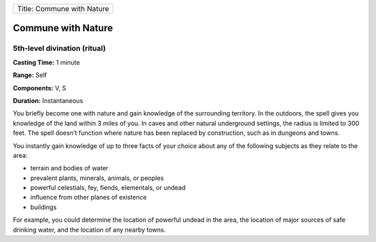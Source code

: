 +------------------------------+
| Title: Commune with Nature   |
+------------------------------+

Commune with Nature
-------------------

5th-level divination (ritual)
^^^^^^^^^^^^^^^^^^^^^^^^^^^^^

**Casting Time:** 1 minute

**Range:** Self

**Components:** V, S

**Duration:** Instantaneous

You briefly become one with nature and gain knowledge of the surrounding
territory. In the outdoors, the spell gives you knowledge of the land
within 3 miles of you. In caves and other natural underground settings,
the radius is limited to 300 feet. The spell doesn’t function where
nature has been replaced by construction, such as in dungeons and towns.

You instantly gain knowledge of up to three facts of your choice about
any of the following subjects as they relate to the area:

-  terrain and bodies of water
-  prevalent plants, minerals, animals, or peoples
-  powerful celestials, fey, fiends, elementals, or undead
-  influence from other planes of existence
-  buildings

For example, you could determine the location of powerful undead in the
area, the location of major sources of safe drinking water, and the
location of any nearby towns.
